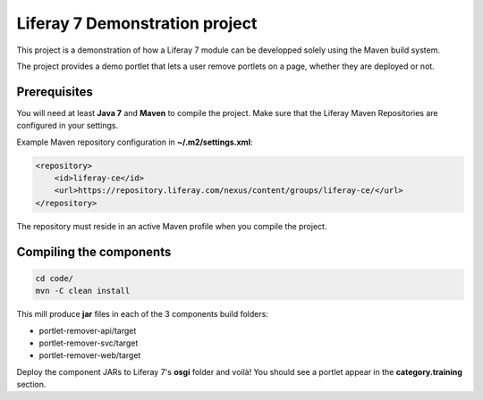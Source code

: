 Liferay 7 Demonstration project
===============================

This project is a demonstration of how a Liferay 7 module can be developped
solely using the Maven build system.

The project provides a demo portlet that lets a user remove portlets on a page,
whether they are deployed or not.

Prerequisites
-------------

You will need at least **Java 7** and **Maven** to compile the project. Make
sure that the Liferay Maven Repositories are configured in your settings.

Example Maven repository configuration in **~/.m2/settings.xml**:

.. code:: xml

    <repository>
        <id>liferay-ce</id>
        <url>https://repository.liferay.com/nexus/content/groups/liferay-ce/</url>
    </repository> 

The repository must reside in an active Maven profile when you compile the
project.

Compiling the components
------------------------

.. code:: sh

    cd code/
    mvn -C clean install

This mill produce **jar** files in each of the 3 components build folders:

* portlet-remover-api/target
* portlet-remover-svc/target
* portlet-remover-web/target

Deploy the component JARs to Liferay 7's **osgi** folder and voilà! You should
see a portlet appear in the **category.training** section.
